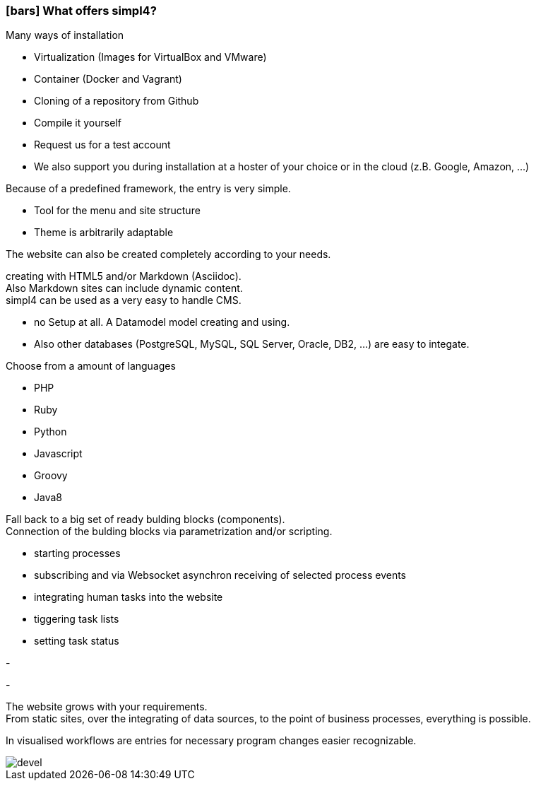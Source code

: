 :linkattrs:

=== icon:bars[size=1x,role=black] What offers simpl4? ===


[CI, header="Easy installation"]
--
Many ways of installation

* Virtualization (Images for VirtualBox and VMware)
* Container (Docker and Vagrant)
* Cloning of a repository from Github
* Compile it yourself
* Request us for a test account
* We also support you during installation at a hoster of your choice or in the cloud (z.B. Google, Amazon, ...)
--
[CI, header="Website with provided frame"]
--
Because of a predefined framework, the entry is very simple.

* Tool for the menu and site structure
* Theme is arbitrarily adaptable

The website can also be created completely according to your needs.
--
[CI, header="Static and dynamic websites"]
--
creating with HTML5 and/or Markdown (Asciidoc). +
Also Markdown sites can include dynamic content. +
simpl4 can be used as a very easy to handle CMS.
--
[CI, header="Built-in database"]
--
* no Setup at all.  A Datamodel model creating and using.
* Also other databases (PostgreSQL, MySQL, SQL Server, Oracle, DB2, ...) are easy to integate.
--
[CI, header="Many scripting languages"]
--
Choose from a amount of languages

* PHP
* Ruby
* Python
* Javascript
* Groovy
* Java8
--
[CI, header="Flexible parameterizable building blocks"]
--
Fall back to a big set of ready bulding blocks (components). +
Connection of the bulding blocks via parametrization and/or scripting.
--
[CI, header="Comfortable connecting of the website with processs"]
--
* starting processes
* subscribing and via Websocket asynchron receiving of selected process events
* integrating human tasks into the website
* tiggering task lists
* setting task status
--
[CI, header="Tools to import your data"]
-
[CI, header="Dynamic contents from any data sources"]
-
[CI, header="Flexible adaptability to new requirements"]
--
The website grows with your requirements. +
From static sites, over the integrating of data sources, to the point of business processes, everything is possible.
--
[CI, header="Fast developing cycle"]
--
In visualised workflows are entries for necessary program changes easier recognizable.
--

[.imageblock.left.width800]
image::web/images/devel.svg[]